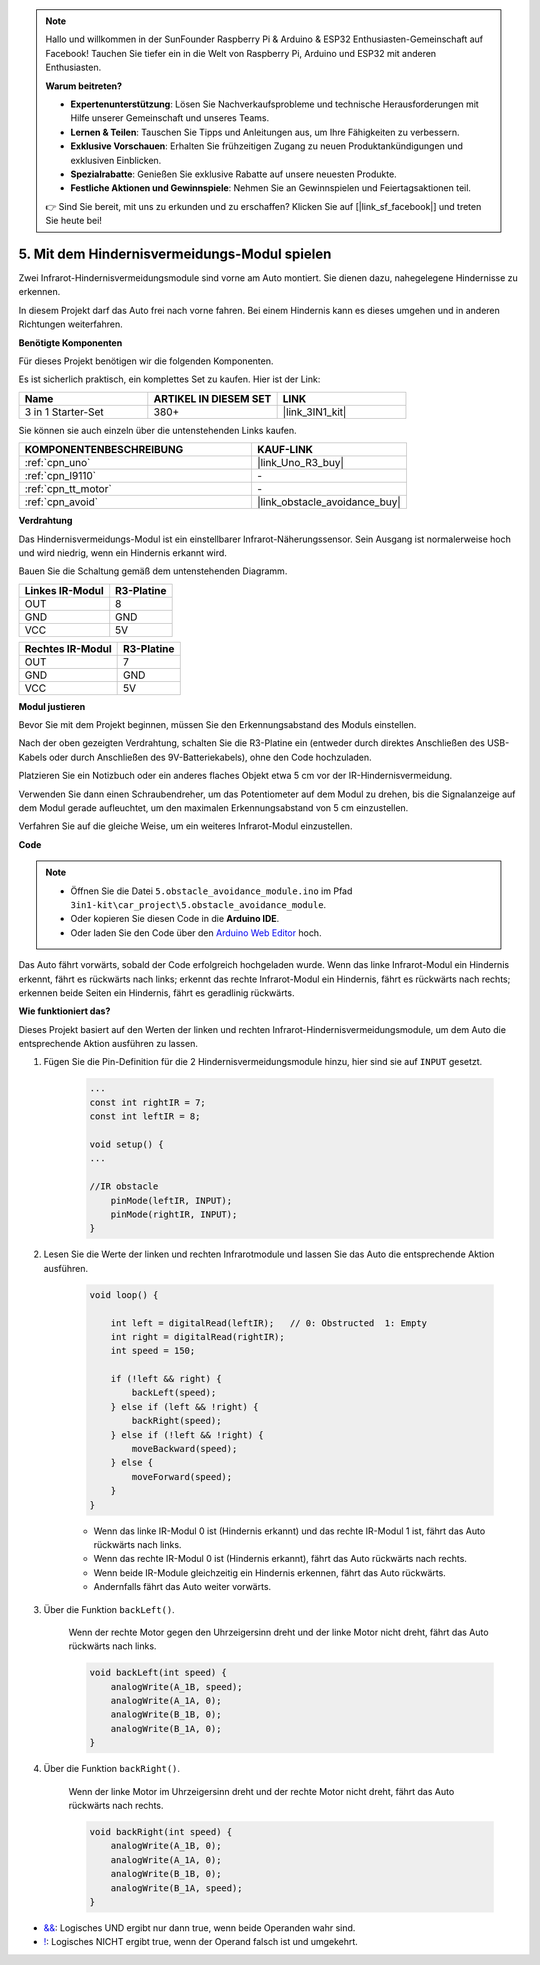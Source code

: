 .. note::

    Hallo und willkommen in der SunFounder Raspberry Pi & Arduino & ESP32 Enthusiasten-Gemeinschaft auf Facebook! Tauchen Sie tiefer ein in die Welt von Raspberry Pi, Arduino und ESP32 mit anderen Enthusiasten.

    **Warum beitreten?**

    - **Expertenunterstützung**: Lösen Sie Nachverkaufsprobleme und technische Herausforderungen mit Hilfe unserer Gemeinschaft und unseres Teams.
    - **Lernen & Teilen**: Tauschen Sie Tipps und Anleitungen aus, um Ihre Fähigkeiten zu verbessern.
    - **Exklusive Vorschauen**: Erhalten Sie frühzeitigen Zugang zu neuen Produktankündigungen und exklusiven Einblicken.
    - **Spezialrabatte**: Genießen Sie exklusive Rabatte auf unsere neuesten Produkte.
    - **Festliche Aktionen und Gewinnspiele**: Nehmen Sie an Gewinnspielen und Feiertagsaktionen teil.

    👉 Sind Sie bereit, mit uns zu erkunden und zu erschaffen? Klicken Sie auf [|link_sf_facebook|] und treten Sie heute bei!

.. _car_ir_obstacle:

5. Mit dem Hindernisvermeidungs-Modul spielen
===============================================

Zwei Infrarot-Hindernisvermeidungsmodule sind vorne am Auto montiert. Sie dienen dazu, nahegelegene Hindernisse zu erkennen.

In diesem Projekt darf das Auto frei nach vorne fahren. Bei einem Hindernis kann es dieses umgehen und in anderen Richtungen weiterfahren.

**Benötigte Komponenten**

Für dieses Projekt benötigen wir die folgenden Komponenten.

Es ist sicherlich praktisch, ein komplettes Set zu kaufen. Hier ist der Link:

.. list-table::
    :widths: 20 20 20
    :header-rows: 1

    *   - Name
        - ARTIKEL IN DIESEM SET
        - LINK
    *   - 3 in 1 Starter-Set
        - 380+
        - |link_3IN1_kit|

Sie können sie auch einzeln über die untenstehenden Links kaufen.

.. list-table::
    :widths: 30 20
    :header-rows: 1

    *   - KOMPONENTENBESCHREIBUNG
        - KAUF-LINK

    *   - :ref:`cpn_uno`
        - |link_Uno_R3_buy|
    *   - :ref:`cpn_l9110`
        - \-
    *   - :ref:`cpn_tt_motor`
        - \-
    *   - :ref:`cpn_avoid` 
        - |link_obstacle_avoidance_buy|

**Verdrahtung**

Das Hindernisvermeidungs-Modul ist ein einstellbarer Infrarot-Näherungssensor. Sein Ausgang ist normalerweise hoch und wird niedrig, wenn ein Hindernis erkannt wird.

.. raw:: html

    <iframe width="600" height="400" src="https://www.youtube.com/embed/vadNtXwITFc?si=gY4Ww31zmcs8AObP" title="YouTube video player" frameborder="0" allow="accelerometer; autoplay; clipboard-write; encrypted-media; gyroscope; picture-in-picture; web-share" allowfullscreen></iframe>


Bauen Sie die Schaltung gemäß dem untenstehenden Diagramm.

.. list-table:: 
    :header-rows: 1

    * - Linkes IR-Modul
      - R3-Platine
    * - OUT
      - 8
    * - GND
      - GND
    * - VCC
      - 5V

.. list-table:: 
    :header-rows: 1

    * - Rechtes IR-Modul
      - R3-Platine
    * - OUT
      - 7
    * - GND
      - GND
    * - VCC
      - 5V

.. image:: img/car_5.png
    :width: 800

**Modul justieren**

.. raw:: html

    <video width="600" loop autoplay muted>
        <source src="_static/video/calibrate_ir.mp4" type="video/mp4">
        Ihr Browser unterstützt das Video-Tag nicht.
    </video>

Bevor Sie mit dem Projekt beginnen, müssen Sie den Erkennungsabstand des Moduls einstellen.

Nach der oben gezeigten Verdrahtung, schalten Sie die R3-Platine ein (entweder durch direktes Anschließen des USB-Kabels oder durch Anschließen des 9V-Batteriekabels), ohne den Code hochzuladen.

Platzieren Sie ein Notizbuch oder ein anderes flaches Objekt etwa 5 cm vor der IR-Hindernisvermeidung.

Verwenden Sie dann einen Schraubendreher, um das Potentiometer auf dem Modul zu drehen, bis die Signalanzeige auf dem Modul gerade aufleuchtet, um den maximalen Erkennungsabstand von 5 cm einzustellen.

Verfahren Sie auf die gleiche Weise, um ein weiteres Infrarot-Modul einzustellen.

.. image:: img/ir_obs_cali.jpg

**Code**

.. note::

    * Öffnen Sie die Datei ``5.obstacle_avoidance_module.ino`` im Pfad ``3in1-kit\car_project\5.obstacle_avoidance_module``.
    * Oder kopieren Sie diesen Code in die **Arduino IDE**.

    * Oder laden Sie den Code über den `Arduino Web Editor <https://docs.arduino.cc/cloud/web-editor/tutorials/getting-started/getting-started-web-editor>`_ hoch.

.. raw:: html
    
    <iframe src=https://create.arduino.cc/editor/sunfounder01/289ca80d-009f-4f60-b36d-1da6c5e10233/preview?embed style="height:510px;width:100%;margin:10px 0" frameborder=0></iframe>

Das Auto fährt vorwärts, sobald der Code erfolgreich hochgeladen wurde. Wenn das linke Infrarot-Modul ein Hindernis erkennt, fährt es rückwärts nach links; erkennt das rechte Infrarot-Modul ein Hindernis, fährt es rückwärts nach rechts; erkennen beide Seiten ein Hindernis, fährt es geradlinig rückwärts.

**Wie funktioniert das?**

Dieses Projekt basiert auf den Werten der linken und rechten Infrarot-Hindernisvermeidungsmodule, um dem Auto die entsprechende Aktion ausführen zu lassen.

#. Fügen Sie die Pin-Definition für die 2 Hindernisvermeidungsmodule hinzu, hier sind sie auf ``INPUT`` gesetzt.

    .. code-block:: arduino

        ...
        const int rightIR = 7;
        const int leftIR = 8;

        void setup() {
        ...

        //IR obstacle
            pinMode(leftIR, INPUT);
            pinMode(rightIR, INPUT);
        }


#. Lesen Sie die Werte der linken und rechten Infrarotmodule und lassen Sie das Auto die entsprechende Aktion ausführen.

    .. code-block:: arduino

        void loop() {

            int left = digitalRead(leftIR);   // 0: Obstructed  1: Empty
            int right = digitalRead(rightIR);
            int speed = 150;

            if (!left && right) {
                backLeft(speed);
            } else if (left && !right) {
                backRight(speed);
            } else if (!left && !right) {
                moveBackward(speed);
            } else {
                moveForward(speed);
            }
        }

    * Wenn das linke IR-Modul 0 ist (Hindernis erkannt) und das rechte IR-Modul 1 ist, fährt das Auto rückwärts nach links.
    * Wenn das rechte IR-Modul 0 ist (Hindernis erkannt), fährt das Auto rückwärts nach rechts.
    * Wenn beide IR-Module gleichzeitig ein Hindernis erkennen, fährt das Auto rückwärts.
    * Andernfalls fährt das Auto weiter vorwärts.


#. Über die Funktion ``backLeft()``.

    Wenn der rechte Motor gegen den Uhrzeigersinn dreht und der linke Motor nicht dreht, fährt das Auto rückwärts nach links.

    .. code-block:: arduino

        void backLeft(int speed) {
            analogWrite(A_1B, speed);
            analogWrite(A_1A, 0);
            analogWrite(B_1B, 0);
            analogWrite(B_1A, 0);
        }

#. Über die Funktion ``backRight()``.

    Wenn der linke Motor im Uhrzeigersinn dreht und der rechte Motor nicht dreht, fährt das Auto rückwärts nach rechts.

    .. code-block:: arduino

        void backRight(int speed) {
            analogWrite(A_1B, 0);
            analogWrite(A_1A, 0);
            analogWrite(B_1B, 0);
            analogWrite(B_1A, speed);
        }

* `&& <https://www.arduino.cc/reference/en/language/structure/boolean-operators/logicaland/>`_: Logisches UND ergibt nur dann true, wenn beide Operanden wahr sind.

* `! <https://www.arduino.cc/reference/en/language/structure/boolean-operators/logicalnot/>`_: Logisches NICHT ergibt true, wenn der Operand falsch ist und umgekehrt.

